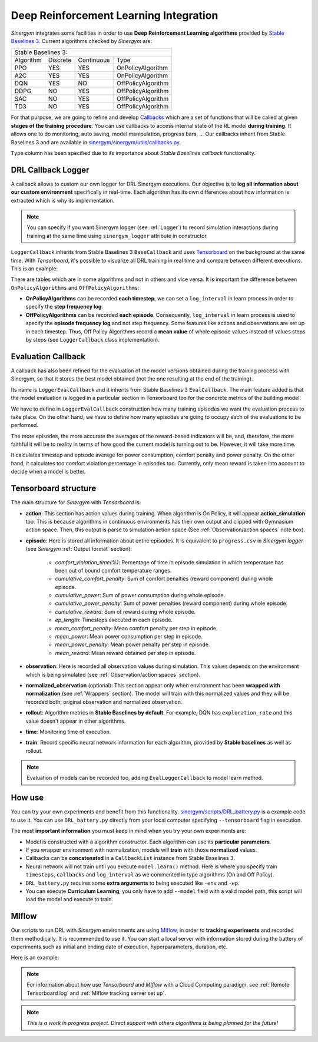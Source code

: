 #######################################
Deep Reinforcement Learning Integration
#######################################

*Sinergym* integrates some facilities in order to use **Deep Reinforcement Learning algorithms** 
provided by `Stable Baselines 3 <https://stable-baselines3.readthedocs.io/en/master/>`__. 
Current algorithms checked by *Sinergym* are:

+--------------------------------------------------------+
|                   Stable Baselines 3:                  |
+-----------+----------+------------+--------------------+
| Algorithm | Discrete | Continuous |        Type        |
+-----------+----------+------------+--------------------+
| PPO       |    YES   |     YES    | OnPolicyAlgorithm  |
+-----------+----------+------------+--------------------+
| A2C       |    YES   |     YES    | OnPolicyAlgorithm  |
+-----------+----------+------------+--------------------+
| DQN       |    YES   |     NO     | OffPolicyAlgorithm |
+-----------+----------+------------+--------------------+
| DDPG      |    NO    |     YES    | OffPolicyAlgorithm |
+-----------+----------+------------+--------------------+
| SAC       |    NO    |     YES    | OffPolicyAlgorithm |
+-----------+----------+------------+--------------------+
| TD3       |    NO    |     YES    | OffPolicyAlgorithm |
+-----------+----------+------------+--------------------+

For that purpose, we are going to refine and develop 
`Callbacks <https://stable-baselines3.readthedocs.io/en/master/guide/callbacks.html>`__ 
which are a set of functions that will be called at given **stages of the training procedure**. 
You can use callbacks to access internal state of the RL model **during training**. 
It allows one to do monitoring, auto saving, model manipulation, progress bars, ...
Our callbacks inherit from Stable Baselines 3 and are available in 
`sinergym/sinergym/utils/callbacks.py <https://github.com/ugr-sail/sinergym/blob/main/sinergym/utils/callbacks.py>`__.

``Type`` column has been specified due to its importance about 
*Stable Baselines callback* functionality.

********************
DRL Callback Logger
********************

A callback allows to custom our own logger for DRL Sinergym executions. Our objective 
is to **log all information about our custom environment** specifically in real-time.
Each algorithm has its own differences 
about how information is extracted which is why its implementation.

.. note:: You can specify if you want Sinergym logger (see :ref:`Logger`) to record 
          simulation interactions during training at the same time using 
          ``sinergym_logger`` attribute in constructor. 

``LoggerCallback`` inherits from Stable Baselines 3 ``BaseCallback`` and 
uses `Tensorboard <https://www.tensorflow.org/tensorboard?hl=es-419>`__ on the 
background at the same time. With *Tensorboard*, it's possible to visualize all DRL 
training in real time and compare between different executions. This is an example: 

.. image:: /_static/tensorboard_example.png
  :width: 800
  :alt: Tensorboard example
  :align: center

There are tables which are in some algorithms and not in others and vice versa. 
It is important the difference between ``OnPolicyAlgorithms`` and ``OffPolicyAlgorithms``:

* **OnPolicyAlgorithms** can be recorded **each timestep**, we can set a ``log_interval`` in 
  learn process in order to specify the **step frequency log**.

* **OffPolicyAlgorithms** can be recorded **each episode**. Consequently, ``log_interval`` in 
  learn process is used to specify the **episode frequency log** and not step frequency.
  Some features like actions and observations are set up in each timestep. 
  Thus, Off Policy Algorithms record a **mean value** of whole episode values instead 
  of values steps by steps (see ``LoggerCallback`` class implementation).

********************
Evaluation Callback
********************

A callback has also been refined for the evaluation of the model versions obtained during 
the training process with Sinergym, so that it stores the best model obtained (not the one resulting 
at the end of the training).

Its name is ``LoggerEvalCallback`` and it inherits from Stable Baselines 3 ``EvalCallback``. 
The main feature added is that the model evaluation is logged in a particular section in 
Tensorboard too for the concrete metrics of the building model.

We have to define in ``LoggerEvalCallback`` construction how many training episodes we want 
the evaluation process to take place. On the other hand, we have to define how many episodes 
are going to occupy each of the evaluations to be performed. 

The more episodes, the more accurate the averages of the reward-based indicators will be, and, 
therefore, the more faithful it will be to reality in terms of how good the current model is 
turning out to be. However, it will take more time.

It calculates timestep and episode average for power consumption, comfort penalty and power penalty.
On the other hand, it calculates too comfort violation percentage in episodes too.
Currently, only mean reward is taken into account to decide when a model is better.

***********************
Tensorboard structure
***********************

The main structure for *Sinergym* with *Tensorboard* is:

* **action**: This section has action values during training. When algorithm 
  is On Policy, it will appear **action_simulation** too. This is because 
  algorithms in continuous environments has their own output and clipped 
  with Gymnasium action space. Then, this output is parse to simulation action 
  space (See :ref:`Observation/action spaces` note box).

* **episode**: Here is stored all information about entire episodes. 
  It is equivalent to ``progress.csv`` in *Sinergym logger* 
  (see *Sinergym* :ref:`Output format` section):

    - *comfort_violation_time(%)*: Percentage of time in episode simulation 
      in which temperature has been out of bound comfort temperature ranges.

    - *cumulative_comfort_penalty*: Sum of comfort penalties (reward component) 
      during whole episode.

    - *cumulative_power*: Sum of power consumption during whole episode.

    - *cumulative_power_penalty*: Sum of power penalties (reward component) 
      during whole episode.

    - *cumulative_reward*: Sum of reward during whole episode.

    - *ep_length*: Timesteps executed in each episode.

    - *mean_comfort_penalty*: Mean comfort penalty per step in episode.

    - *mean_power*: Mean power consumption per step in episode.

    - *mean_power_penalty*: Mean power penalty per step in episode.

    - *mean_reward*: Mean reward obtained per step in episode.

* **observation**: Here is recorded all observation values during simulation. 
  This values depends on the environment which is being simulated 
  (see :ref:`Observation/action spaces` section).

* **normalized_observation** (optional): This section appear only when environment 
  has been **wrapped with normalization** (see :ref:`Wrappers` section). The model 
  will train with this normalized values and they will be recorded both; 
  original observation and normalized observation.

* **rollout**: Algorithm metrics in **Stable Baselines by default**. For example, 
  DQN has ``exploration_rate`` and this value doesn't appear in other algorithms.

* **time**: Monitoring time of execution.

* **train**: Record specific neural network information for each algorithm, 
  provided by **Stable baselines** as well as rollout.

.. note:: Evaluation of models can be recorded too, adding ``EvalLoggerCallback`` 
          to model learn method.

**********
How use
**********

You can try your own experiments and benefit from this functionality. 
`sinergym/scripts/DRL_battery.py <https://github.com/ugr-sail/sinergym/blob/main/scripts/DRL_battery.py>`__
is a example code to use it. You can use ``DRL_battery.py`` directly from 
your local computer specifying ``--tensorboard`` flag in execution.

The most **important information** you must keep in mind when you try 
your own experiments are:

* Model is constructed with a algorithm constructor. 
  Each algorithm can use its **particular parameters**.

* If you wrapper environment with normalization, models 
  will **train** with those **normalized** values.

* Callbacks can be **concatenated** in a ``CallbackList`` 
  instance from Stable Baselines 3.

* Neural network will not train until you execute 
  ``model.learn()`` method. Here is where you
  specify train ``timesteps``, ``callbacks`` and ``log_interval`` 
  as we commented in type algorithms (On and Off Policy).

* ``DRL_battery.py`` requires some **extra arguments** to being 
  executed like ``-env`` and ``-ep``.

* You can execute **Curriculum Learning**, you only have to 
  add ``--model`` field with a valid model path, this script 
  will load the model and execute to train.

****************
Mlflow
****************

Our scripts to run DRL with *Sinergym* environments are using
`Mlflow <https://mlflow.org/>`__, in order to **tracking experiments** 
and recorded them methodically. It is recommended to use it.
You can start a local server with information stored during the 
battery of experiments such as initial and ending date of execution, 
hyperparameters, duration, etc.

Here is an example: 

.. image:: /_static/mlflow_example.png
  :width: 800
  :alt: Tensorboard example
  :align: center


.. note:: For information about how use *Tensorboard* and *Mlflow* with a Cloud 
          Computing paradigm, see :ref:`Remote Tensorboard log` and 
          :ref:`Mlflow tracking server set up`.

.. note:: *This is a work in progress project. Direct support with others 
          algorithms is being planned for the future!*